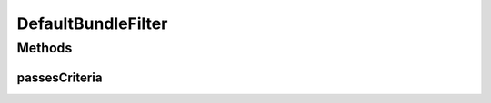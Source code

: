 .. java:import:: org.apache.commons.lang StringUtils

.. java:import:: org.osgi.framework Bundle

.. java:import:: org.osgi.framework BundleContext

.. java:import:: org.springframework.beans.factory.annotation Autowired

.. java:import:: org.springframework.stereotype Component

DefaultBundleFilter
===================

.. java:package:: org.motechproject.admin.bundles
   :noindex:

.. java:type:: @Component public class DefaultBundleFilter extends MotechBundleFilter

   The default implementation of the \ :java:ref:`MotechBundleFilter`\ . It gives a pass only for non-platform \ :java:ref:`Bundle`\ s that import or export the \ ``org.motechproject``\  package. To be counted as non-platform, the symbolic name of the \ :java:ref:`Bundle`\  mustn't start with \ ``"org.motechproject.motech-platform"``\ . Because the system bundle(\ ``org.apache.felix.framework``\ ) also imports/exports the \ ``org.motechproject``\  package, it is treated as an exception that will not pass the filter.

Methods
-------
passesCriteria
^^^^^^^^^^^^^^

.. java:method:: @Override public boolean passesCriteria(Bundle bundle)
   :outertype: DefaultBundleFilter

